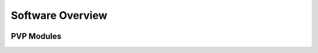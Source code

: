 .. _software_overview:

Software Overview
==================

.. image:: /images/pvp_software_overview-01.png
    :width: 100%
    :alt: PVP software overview block diagram: the GUI accepts input from a user and displays system status. The GUI sends sensor values and receives alarms from the alarm manager. The GUI sends control values and receives sensor values from the coordinator. The coordinator runs the ventilation logic and sends control signals to HAL, the hardware abstraction layer. HAL translates control messages from the coordinator to the particular hardware device and sends them to the pigpio daemon.


PVP Modules
------------

.. raw:: html

    <div class="software-summary">
        <a href="gui.html"><h2>GUI</h2></a> <p>A modular GUI with intuitive controls and a clear alarm system that can be configured to control any parameter or display values from any sensor.</p>
        <a href="controller.html"><h2>Controller</h2></a> <p>... Manuel write this</p>
        <a href="io.html"><h2>IO</h2></a> <p>A hardware abstraction layer powered by <a href="http://abyz.me.uk/rpi/pigpio/">pigpio</a> that can read/write at [x Hz]</p>
        <a href="alarm.html"><h2>Alarm</h2></a> <p>Define complex and responsive alarm triggering criteria with human-readable Alarm Rules</p>
        <a href="common.html"><h2>Common</h2><a> <p>Modules that provide the API between the GUI and controller, user preferences, and other utilities</p>
    </div>